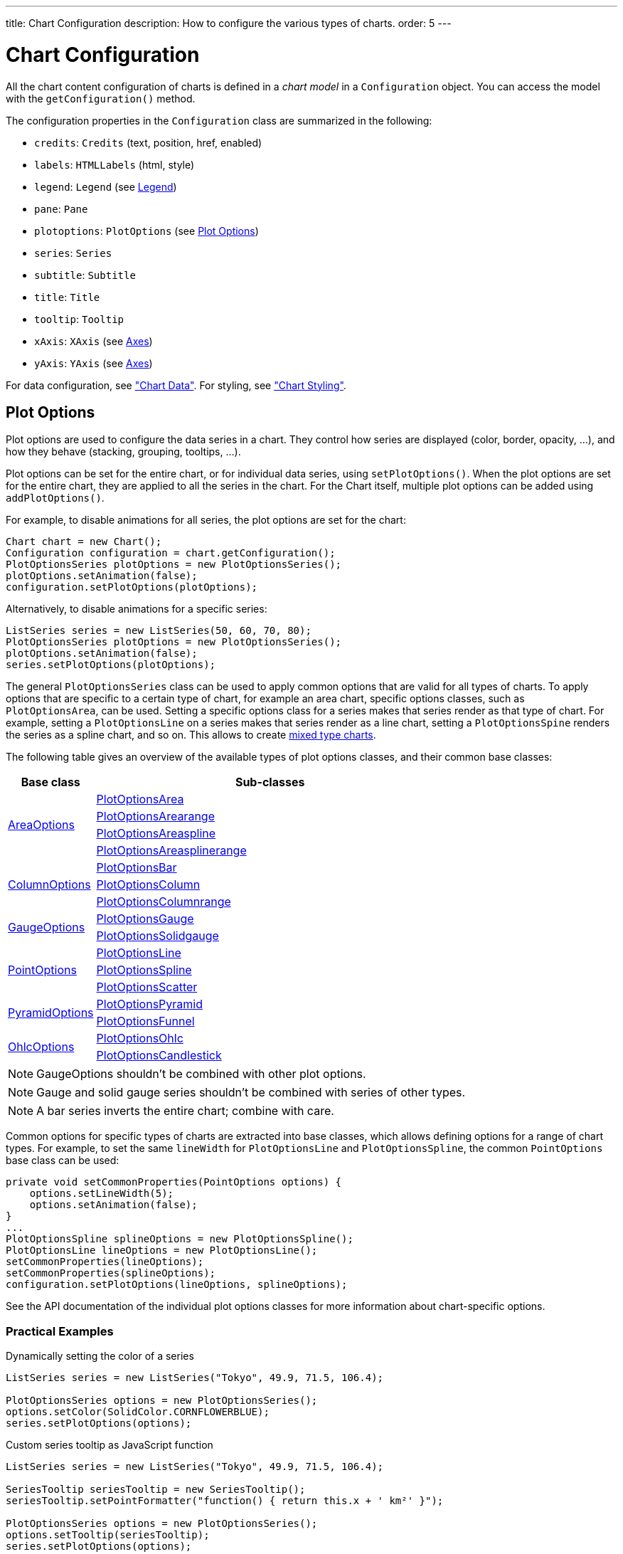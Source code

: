 ---
title: Chart Configuration
description: How to configure the various types of charts.
order: 5
---

++++
<style>
[class^=PageHeader-module-descriptionContainer] {display: none;}
</style>
++++


[[charts.configuration]]
= Chart Configuration

All the chart content configuration of charts is defined in a _chart model_ in a [classname]`Configuration` object. You can access the model with the [methodname]`getConfiguration()` method.

The configuration properties in the [classname]`Configuration` class are
summarized in the following:

pass:[<!-- vale Vale.Spelling = NO -->]

* [methodname]`credits`: [classname]`Credits` (text, position, href, enabled)

* [methodname]`labels`: [classname]`HTMLLabels` (html, style)

* [methodname]`legend`: [classname]`Legend` (see <<charts.configuration.legend>>)

* [methodname]`pane`: [classname]`Pane`

* [methodname]`plotoptions`: [classname]`PlotOptions` (see
<<charts.configuration.plotoptions>>)

* [methodname]`series`: [interfacename]`Series`

* [methodname]`subtitle`: [classname]`Subtitle`

* [methodname]`title`: [classname]`Title`

* [methodname]`tooltip`: [classname]`Tooltip`

* [methodname]`xAxis`: [classname]`XAxis` (see <<charts.configuration.axes>>)

* [methodname]`yAxis`: [classname]`YAxis` (see <<charts.configuration.axes>>)

pass:[<!-- vale Vale.Spelling = YES -->]


For data configuration, see <<data#charts.data,"Chart Data">>.
For styling, see <<css-styling#charts.styling,"Chart Styling">>.

[[charts.configuration.plotoptions]]
== Plot Options

Plot options are used to configure the data series in a chart.
They control how series are displayed (color, border, opacity, ...), and how they behave (stacking, grouping, tooltips, ...).

Plot options can be set for the entire chart, or for individual data series, using [methodname]`setPlotOptions()`.
When the plot options are set for the entire chart, they are applied to all the series in the chart.
For the Chart itself, multiple plot options can be added using [methodname]`addPlotOptions()`.

For example, to disable animations for all series, the plot options are set for the chart:

[source,java]
----
Chart chart = new Chart();
Configuration configuration = chart.getConfiguration();
PlotOptionsSeries plotOptions = new PlotOptionsSeries();
plotOptions.setAnimation(false);
configuration.setPlotOptions(plotOptions);
----

Alternatively, to disable animations for a specific series:

[source,java]
----
ListSeries series = new ListSeries(50, 60, 70, 80);
PlotOptionsSeries plotOptions = new PlotOptionsSeries();
plotOptions.setAnimation(false);
series.setPlotOptions(plotOptions);
----

The general [classname]`PlotOptionsSeries` class can be used to apply common options that are valid for all types of charts.
To apply options that are specific to a certain type of chart, for example an area chart, specific options classes, such as [classname]`PlotOptionsArea`, can be used.
Setting a specific options class for a series makes that series render as that type of chart.
For example, setting a [classname]`PlotOptionsLine` on a series makes that series render as a line chart, setting a [classname]`PlotOptionsSpine` renders the series as a spline chart, and so on.
This allows to create <<basic-use#charts.basic-use.mixed, mixed type charts>>.

The following table gives an overview of the available types of plot options classes, and their common base classes:

[cols="1,4"]
|===
| Base class | Sub-classes

.4+| https://vaadin.com/api/platform/{moduleMavenVersion:com.vaadin:vaadin}/com/vaadin/flow/component/charts/model/AreaOptions.html[AreaOptions]
| https://vaadin.com/api/platform/{moduleMavenVersion:com.vaadin:vaadin}/com/vaadin/flow/component/charts/model/PlotOptionsArea.html[PlotOptionsArea]
| https://vaadin.com/api/platform/{moduleMavenVersion:com.vaadin:vaadin}/com/vaadin/flow/component/charts/model/PlotOptionsArearange.html[PlotOptionsArearange]
| https://vaadin.com/api/platform/{moduleMavenVersion:com.vaadin:vaadin}/com/vaadin/flow/component/charts/model/PlotOptionsAreaspline.html[PlotOptionsAreaspline]
| https://vaadin.com/api/platform/{moduleMavenVersion:com.vaadin:vaadin}/com/vaadin/flow/component/charts/model/PlotOptionsAreasplinerange.html[PlotOptionsAreasplinerange]

.3+| https://vaadin.com/api/platform/{moduleMavenVersion:com.vaadin:vaadin}/com/vaadin/flow/component/charts/model/ColumnOptions.html[ColumnOptions]
| https://vaadin.com/api/platform/{moduleMavenVersion:com.vaadin:vaadin}/com/vaadin/flow/component/charts/model/PlotOptionsBar.html[PlotOptionsBar]
| https://vaadin.com/api/platform/{moduleMavenVersion:com.vaadin:vaadin}/com/vaadin/flow/component/charts/model/PlotOptionsColumn.html[PlotOptionsColumn]
| https://vaadin.com/api/platform/{moduleMavenVersion:com.vaadin:vaadin}/com/vaadin/flow/component/charts/model/PlotOptionsColumnrange.html[PlotOptionsColumnrange]

.2+| https://vaadin.com/api/platform/{moduleMavenVersion:com.vaadin:vaadin}/com/vaadin/flow/component/charts/model/GaugeOptions.html[GaugeOptions]
| https://vaadin.com/api/platform/{moduleMavenVersion:com.vaadin:vaadin}/com/vaadin/flow/component/charts/model/PlotOptionsGauge.html[PlotOptionsGauge]
| https://vaadin.com/api/platform/{moduleMavenVersion:com.vaadin:vaadin}/com/vaadin/flow/component/charts/model/PlotOptionsSolidgauge.html[PlotOptionsSolidgauge]

.3+| https://vaadin.com/api/platform/{moduleMavenVersion:com.vaadin:vaadin}/com/vaadin/flow/component/charts/model/PointOptions.html[PointOptions]
| https://vaadin.com/api/platform/{moduleMavenVersion:com.vaadin:vaadin}/com/vaadin/flow/component/charts/model/PlotOptionsLine.html[PlotOptionsLine]
| https://vaadin.com/api/platform/{moduleMavenVersion:com.vaadin:vaadin}/com/vaadin/flow/component/charts/model/PlotOptionsSpline.html[PlotOptionsSpline]
| https://vaadin.com/api/platform/{moduleMavenVersion:com.vaadin:vaadin}/com/vaadin/flow/component/charts/model/PlotOptionsScatter.html[PlotOptionsScatter]

.2+| https://vaadin.com/api/platform/{moduleMavenVersion:com.vaadin:vaadin}/com/vaadin/flow/component/charts/model/PyramidOptions.html[PyramidOptions]
| https://vaadin.com/api/platform/{moduleMavenVersion:com.vaadin:vaadin}/com/vaadin/flow/component/charts/model/PlotOptionsPyramid.html[PlotOptionsPyramid]
| https://vaadin.com/api/platform/{moduleMavenVersion:com.vaadin:vaadin}/com/vaadin/flow/component/charts/model/PlotOptionsFunnel.html[PlotOptionsFunnel]

.2+| https://vaadin.com/api/platform/{moduleMavenVersion:com.vaadin:vaadin}/com/vaadin/flow/component/charts/model/OhlcOptions.html[OhlcOptions]
| https://vaadin.com/api/platform/{moduleMavenVersion:com.vaadin:vaadin}/com/vaadin/flow/component/charts/model/PlotOptionsOhlc.html[PlotOptionsOhlc]
| https://vaadin.com/api/platform/{moduleMavenVersion:com.vaadin:vaadin}/com/vaadin/flow/component/charts/model/PlotOptionsCandlestick.html[PlotOptionsCandlestick]

|===

NOTE: GaugeOptions shouldn't be combined with other plot options.

NOTE: Gauge and solid gauge series shouldn't be combined with series of other types.

NOTE: A bar series inverts the entire chart; combine with care.

Common options for specific types of charts are extracted into base classes, which allows defining options for a range of chart types.
For example, to set the same [propertyname]`lineWidth` for [classname]`PlotOptionsLine` and [classname]`PlotOptionsSpline`, the common [classname]`PointOptions` base class can be used:
[source,java]
----
private void setCommonProperties(PointOptions options) {
    options.setLineWidth(5);
    options.setAnimation(false);
}
...
PlotOptionsSpline splineOptions = new PlotOptionsSpline();
PlotOptionsLine lineOptions = new PlotOptionsLine();
setCommonProperties(lineOptions);
setCommonProperties(splineOptions);
configuration.setPlotOptions(lineOptions, splineOptions);
----

See the API documentation of the individual plot options classes for more information about chart-specific options.

=== Practical Examples

.Dynamically setting the color of a series
[source,java]
----
ListSeries series = new ListSeries("Tokyo", 49.9, 71.5, 106.4);

PlotOptionsSeries options = new PlotOptionsSeries();
options.setColor(SolidColor.CORNFLOWERBLUE);
series.setPlotOptions(options);
----

.Custom series tooltip as JavaScript function
[source,java]
----
ListSeries series = new ListSeries("Tokyo", 49.9, 71.5, 106.4);

SeriesTooltip seriesTooltip = new SeriesTooltip();
seriesTooltip.setPointFormatter("function() { return this.x + ' km²' }");

PlotOptionsSeries options = new PlotOptionsSeries();
options.setTooltip(seriesTooltip);
series.setPlotOptions(options);

// Tooltip element needs to be configured on chart
chart.getConfiguration().setTooltip(new Tooltip());
----

[[charts.configuration.axes]]
== Axes

Different chart types may have one, two, or three axes; in addition to X and Y
axes, some chart types may have a color axis. These are represented by
[classname]`XAxis`, [classname]`YAxis`, and [classname]`ColorAxis`,
respectively. The X axis is usually horizontal, representing the iteration over
the data series, and Y vertical, representing the values in the data series.
Some chart types invert the axes and they can be explicitly inverted with
[methodname]`getChart().setInverted()` in the chart configuration. An axis has a
caption and tick marks at intervals indicating either numeric values or symbolic
categories. Some chart types, such as gauge, have only Y-axis, which is circular
in the gauge, and some such as a pie chart have none.

The basic elements of X and Y axes are illustrated in
<<figure.charts.configuration.axes.elements>>.

[[figure.charts.configuration.axes.elements]]
.Chart Axis Elements
image::img/charts-axes-lo.png[]

Axis objects are created and added to the configuration object with
[methodname]`addxAxis()` and [methodname]`addyAxis()`.

[source,java]
----
XAxis xaxis = new XAxis();
xaxis.setTitle("Axis title");
conf.addxAxis(xaxis);
----

A chart can have more than one Y-axis, usually when different series displayed
in a graph have different units or scales. The association of a data series with
an axis is done in the data series object with [methodname]`setyAxis()`.

For a complete reference of the many configuration parameters for the axes, see the Charts Javadoc API documentation.

[[charts.configuration.axes.type]]
=== Axis Type

Axes can be one of the following types, which you can set with
[methodname]`setType()`. The axis types are enumerated under
[classname]`AxisType`. `LINEAR` is the default.

`LINEAR` (default):: For numeric values in linear scale.
`LOGARITHMIC`:: For numerical values, as in the linear axis, but the axis is scaled in the logarithmic scale. The minimum for the axis _must_ be a positive non-zero value ( [methodname]`log(0)` isn't defined, as it has limit at negative infinity when the parameter approaches zero).
`DATETIME`:: Enables date/time mode in the axis. The date/time values are expected to be given either as a [classname]`Date` object or in milliseconds since the Java (or Unix) date epoch on January 1st 1970 at 00:00:00 GMT. You can get the millisecond representation of Java [classname]`Date` with [methodname]`getTime()`.
`CATEGORY`:: Enables using categorical data for the axis, as described in more detail later. With this axis type, the category labels are determined from the labels of the data points in the data series, without need to set them explicitly with [methodname]`setCategories()`.



[[charts.configuration.axes.categories]]
=== Categories

The axes display, in most chart types, tick marks and labels at some numeric
interval by default. If the items in a data series have a symbolic meaning
rather than numeric, you can associate _categories_ with the data items. The
category label is displayed between two axis tick marks and aligned with the
data point. In certain charts, such as column chart, where the corresponding
values in different data series are grouped under the same category. You can set
the category labels with [methodname]`setCategories()`, which takes the
categories as (an ellipsis) parameter list, or as an iterable. The list should
match the items in the data series.

[source,java]
----
XAxis xaxis = new XAxis();
xaxis.setCategories("Mercury", "Venus", "Earth",
                    "Mars", "Jupiter", "Saturn",
                    "Uranus", "Neptune");
----

You can only set the category labels from the data point labels by setting the
axis type to `CATEGORY`, as described earlier.


[[charts.configuration.axes.labels]]
=== Labels

The axes display, in most chart types, tick marks and labels at some numeric
interval by default. The format and style of labels in an axis is defined in a
[classname]`Labels` object, which you can get with [methodname]`getLabels()`
from the axis.

[source,java]
----
XAxis xaxis = new XAxis();
...
Labels xlabels = xaxis.getLabels();
xlabels.setAlign(HorizontalAlign.CENTER); // Default
xlabels.setRotation(-45);
xlabels.setStep(2); // Every 2 major tick
// The class highcharts-axis-labels can be used to style further with CSS.
----

Axis labels have the following configuration properties:

`align`:: Defines the alignment of the labels relative to the centers of the ticks. On left alignment, the left edges of labels are aligned at the tick marks, and correspondingly the right side on right alignment. The default is determined automatically based on the direction of the axis and rotation of the labels.
`distance`(only in polar charts):: Distance of labels from the perimeter of the plot area, in pixels.
`enabled`:: Whether labels are enabled or not. Defaults to `true`.
`format`:: Formatting string for labels, as described in <<charts.configuration.format>>. Defaults to " `{value}`".
`formatter`:: A JavaScript formatter for the labels, as described in
<<charts.configuration.format>>. The value is available in the
`this.value` property. The `this` object also has
`axis`, `chart`, `isFirst`, and
`isLast` properties. Defaults to:


[source,java]
----
function() {return this.value;}
----
`rotation`:: Defines rotation of labels in degrees. A positive value means rotation in
clockwise direction. Labels are rotated at their alignment point. Defaults to 0.


[source,java]
----
Labels xlabels = xaxis.getLabels();
xlabels.setAlign(HorizontalAlign.RIGHT);
xlabels.setRotation(-45); // Tilt 45 degrees CCW
----
`staggerLines`:: Defines number of lines for placing the labels to avoid overlapping. By default undefined, and the number of lines is automatically determined up to `maxStaggerLines`.
pass:[<!-- vale Vale.Spelling = NO -->]
+
`step``:: Defines tick interval for showing labels, so that labels are shown at every __n__th tick.
The default step is automatically determined, along with staggering, to avoid overlap.
+
pass:[<!-- vale Vale.Spelling = YES -->]

[source,java]
----
Labels xlabels = xaxis.getLabels();
xlabels.setStep(2); // Every 2 major tick
----

`useHTML`:: Allows using HTML in custom label formats. Otherwise, HTML is quoted. Defaults to [literal]#false#.
`x`,`y`:: Offsets for the label's position, relative to the tick position.
X offset defaults to 0, but Y to `null`, which enables automatic positioning based on font size.


Gauge, pie, and polar charts allow additional properties.

For a complete reference of the many configuration parameters for the labels,
see the Charts Javadoc API documentation.


[[charts.configuration.axes.extremes]]
=== Axis Range

The axis range is normally set automatically to fit the data, but can also be
set explicitly. The _extremes_ property in the axis configuration defines the
minimum and maximum values of the axis range. You can set them either
individually with [methodname]`setMin()` and [methodname]`setMax()`, or together
with [methodname]`setExtremes()`. Changing the extremes programmatically
requires redrawing the chart with [methodname]`drawChart()`.



[[charts.configuration.legend]]
== Legend

The legend is a box that shows all series that are currently visible in the chart.
Each series is displayed with a text label and a color dot.
The label's text is determined by the name set in the series object, and the color dot uses the color configured in the series' plot options, or a unique color from a predefined set of colors.

The legend provides the following configuration options:

`align`:: Specifies the horizontal alignment of the legend box within the chart area.
Defaults to `HorizontalAlign.CENTER`.
`enabled`:: Enables or disables the legend. Defaults to `true`.
`layout`:: Specifies the layout direction of the legend items. Defaults to `LayoutDirection.HORIZONTAL`.
`title`:: Specifies the title of the legend.
`verticalAlign`:: Specifies the vertical alignment of the legend box within the chart area.
Defaults to `VerticalAlign.BOTTOM`.

The following example demonstrates how to customize the legend:

[source,java]
----
Legend legend = configuration.getLegend();
legend.getTitle().setText("City");
legend.setLayout(LayoutDirection.VERTICAL);
legend.setAlign(HorizontalAlign.LEFT);
legend.setVerticalAlign(VerticalAlign.TOP);
----

[[figure.charts.configuration.legend]]
.Legend example
image::img/charts-configuration-legend.png[]

[[charts.configuration.format]]
== Formatting Labels

Data point values, tooltips, and tick labels are formatted according to
formatting configuration for the elements, with configuration properties
described earlier for each element. Formatting can be set up in the general
configuration, for a data series, or for individual data points. The format can
be defined either by a format string or by JavaScript formatter, which are
described in the following.

[[charts.configuration.format.string]]
=== Using Format Strings

A formatting string contain free-form text mixed with variables. Variables are
enclosed in brackets, such as " [literal]#++Here {point.y} is a value at
{point.x}++#". In different contexts, you have at least the following variables
available:

* `value` in axis labels
* `point.x`, `point.x` in data points and tooltips
* `series.name` in data points and tooltips

Values can be formatted according to a formatting string, separated from the
variable name by a colon.

For numeric values, a subset of C `printf` formatting specifiers is supported. For
example, `{point.y:%02.2f}` would display a floating-point value
with two decimals and two leading zeroes, such as `02.30`.

For dates, you can use a subset of PHP [methodname]`strftime()` formatting
specifiers. For example, `{value:%Y-%m-%d %H:%M:%S}` would
format a date and time in the ISO 8601 format.


[[charts.configuration.format.formatter]]
=== Using a JavaScript Formatter

A JavaScript formatter is given in a string that defines a JavaScript function
that returns the formatted string. The value to be formatted is available in
`this.value` for axis labels, or `this.x`,
`this.y` for data points.

For example, to format tick labels on a chart axis, you could have:

[source,java]
----
YAxis yaxis = new YAxis();
Labels ylabels = yaxis.getLabels();
ylabels.setFormatter("function() {return this.value + ' km';}");
----


[[charts.configuration.format.simplified]]
=== Simplified Formatting

Some contexts that display labels allow defining simple formatting for the
labels. For example, data point tooltips allow defining prefix, suffix, and
floating-point precision for the values.


[discussion-id]`5FCAE9D2-4CEB-4600-A33D-A6082E36BC4F`
